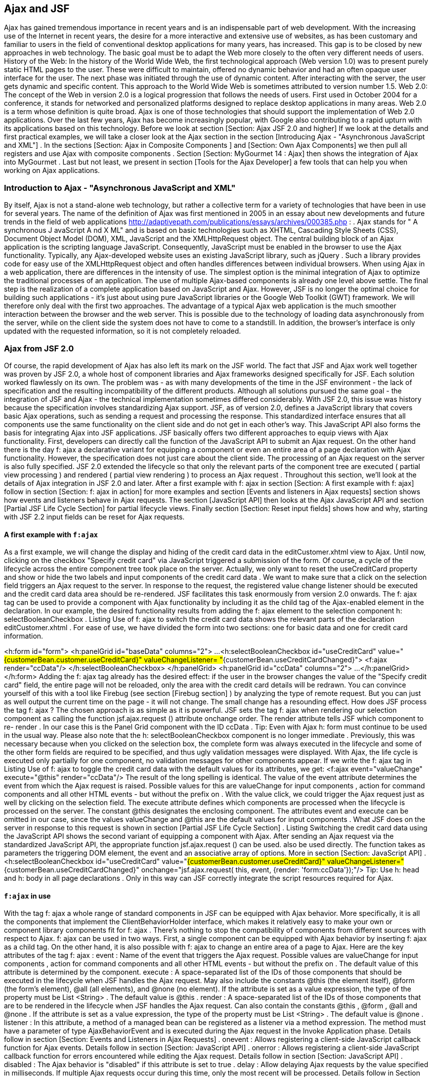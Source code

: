 == Ajax and JSF

Ajax has gained tremendous importance in recent years and is an indispensable part of web development. With the increasing use of the Internet in recent years, the desire for a more interactive and extensive use of websites, as has been customary and familiar to users in the field of conventional desktop applications for many years, has increased. This gap is to be closed by new approaches in web technology. The basic goal must be to adapt the Web more closely to the often very different needs of users. 
History of the Web: In the history of the World Wide Web, the first technological approach (Web version 1.0) was to present purely static HTML pages to the user. These were difficult to maintain, offered no dynamic behavior and had an often opaque user interface for the user. 
The next phase was initiated through the use of dynamic content. After interacting with the server, the user gets dynamic and specific content. This approach to the World Wide Web is sometimes attributed to version number 1.5. 
Web 2.0: The concept of the Web in version 2.0 is a logical progression that follows the needs of users. First used in October 2004 for a conference, it stands for networked and personalized platforms designed to replace desktop applications in many areas. 
Web 2.0 is a term whose definition is quite broad. Ajax is one of those technologies that should support the implementation of Web 2.0 applications. Over the last few years, Ajax has become increasingly popular, with Google also contributing to a rapid upturn with its applications based on this technology. 
Before we look at section [Section: Ajax JSF 2.0 and higher] If we look at the details and first practical examples, we will take a closer look at the Ajax section in the section [Introducing Ajax - "Asynchronous JavaScript and XML"] . In the sections [Section: Ajax in Composite Components ] and [Section: Own Ajax Components] we then pull all registers and use Ajax with composite components . Section [Section:  MyGourmet 14 : Ajax] then shows the integration of Ajax into MyGourmet . Last but not least, we present in section [Tools for the Ajax Developer] a few tools that can help you when working on Ajax applications.

=== Introduction to Ajax - "Asynchronous JavaScript and XML"

By itself, Ajax is not a stand-alone web technology, but rather a collective term for a variety of technologies that have been in use for several years. The name of the definition of Ajax was first mentioned in 2005 in an essay about new developments and future trends in the field of web applications http://adaptivepath.com/publications/essays/archives/000385.php : . Ajax stands for " A synchronous J avaScript A nd X ML" and is based on basic technologies such as XHTML, Cascading Style Sheets (CSS), Document Object Model (DOM), XML, JavaScript and the XMLHttpRequest object.
The central building block of an Ajax application is the scripting language JavaScript. Consequently, JavaScript must be enabled in the browser to use the Ajax functionality. Typically, any Ajax-developed website uses an existing JavaScript library, such as jQuery . Such a library provides code for easy use of the XMLHttpRequest object and often handles differences between individual browsers.
When using Ajax in a web application, there are differences in the intensity of use. The simplest option is the minimal integration of Ajax to optimize the traditional processes of an application. The use of multiple Ajax-based components is already one level above settle. The final step is the realization of a complete application based on JavaScript and Ajax. However, JSF is no longer the optimal choice for building such applications - it's just about using pure JavaScript libraries or the Google Web Toolkit (GWT) framework. We will therefore only deal with the first two approaches.
The advantage of a typical Ajax web application is the much smoother interaction between the browser and the web server. This is possible due to the technology of loading data asynchronously from the server, while on the client side the system does not have to come to a standstill. In addition, the browser's interface is only updated with the requested information, so it is not completely reloaded.

=== Ajax from JSF 2.0

Of course, the rapid development of Ajax has also left its mark on the JSF world. The fact that JSF and Ajax work well together was proven by JSF 2.0, a whole host of component libraries and Ajax frameworks designed specifically for JSF. Each solution worked flawlessly on its own. The problem was - as with many developments of the time in the JSF environment - the lack of specification and the resulting incompatibility of the different products. Although all solutions pursued the same goal - the integration of JSF and Ajax - the technical implementation sometimes differed considerably. With JSF 2.0, this issue was history because the specification involves standardizing Ajax support.
JSF, as of version 2.0, defines a JavaScript library that covers basic Ajax operations, such as sending a request and processing the response. This standardized interface ensures that all components use the same functionality on the client side and do not get in each other's way. 
This JavaScript API also forms the basis for integrating Ajax into JSF applications. JSF basically offers two different approaches to equip views with Ajax functionality. First, developers can directly call the function of the JavaScript API to submit an Ajax request. On the other hand there is the day f: ajax a declarative variant for equipping a component or even an entire area of ​​a page declaration with Ajax functionality. 
However, the specification does not just care about the client side. The processing of an Ajax request on the server is also fully specified. JSF 2.0 extended the lifecycle so that only the relevant parts of the component tree are executed ( partial view processing ) and rendered ( partial view rendering ) to process an Ajax request . 
Throughout this section, we'll look at the details of Ajax integration in JSF 2.0 and later. After a first example with f: ajax in section [Section: A first example with f: ajax] follow in section [Section: f: ajax in action] for more examples and section [Events and listeners in Ajax requests] section shows how events and listeners behave in Ajax requests. The section [JavaScript API] then looks at the Ajax JavaScript API and section [Partial JSF Life Cycle Section] for partial lifecycle views. Finally section [Section: Reset input fields] shows how and why, starting with JSF 2.2 input fields can be reset for Ajax requests.

==== A first example with `f:ajax`

As a first example, we will change the display and hiding of the credit card data in the editCustomer.xhtml view to Ajax. Until now, clicking on the checkbox "Specify credit card" via JavaScript triggered a submission of the form. Of course, a cycle of the lifecycle across the entire component tree took place on the server. Actually, we only want to reset the useCreditCard property and show or hide the two labels and input components of the credit card data .
We want to make sure that a click on the selection field triggers an Ajax request to the server. In response to the request, the registered value change listener should be executed and the credit card data area should be re-rendered. JSF facilitates this task enormously from version 2.0 onwards. The f: ajax tag can be used to provide a component with Ajax functionality by including it as the child tag of the Ajax-enabled element in the declaration. In our example, the desired functionality results from adding the f: ajax element to the selection component h: selectBooleanCheckbox . Listing Use of f: ajax to switch the credit card data shows the relevant parts of the declaration editCustomer.xhtml . For ease of use, we have divided the form into two sections: one for basic data and one for credit card information.

<h:form id="form">
  <h:panelGrid id="baseData" columns="2">
    ...
    <h:selectBooleanCheckbox id="useCreditCard"
        value="#{customerBean.customer.useCreditCard}"
        valueChangeListener=
            "#{customerBean.useCreditCardChanged}">
      <f:ajax render="ccData"/>
    </h:selectBooleanCheckbox>
  </h:panelGrid>
  <h:panelGrid id="ccData" columns="2">
    ...
  </h:panelGrid>
</h:form>
Adding the f: ajax tag already has the desired effect: if the user in the browser changes the value of the "Specify credit card" field, the entire page will not be reloaded, only the area with the credit card details will be redrawn. You can convince yourself of this with a tool like Firebug (see section [Firebug section] ) by analyzing the type of remote request. But you can just as well output the current time on the page - it will not change. 
The small change has a resounding effect. How does JSF process the tag f: ajax ? The chosen approach is as simple as it is powerful. JSF sets the tag f: ajax when rendering our selection component as calling the function jsf.ajax.request () attribute onchange order. The render attribute tells JSF which component to re- render . In our case this is the Panel Grid component with the ID ccData .
Tip: Even with Ajax h: form must continue to be used in the usual way.
Please also note that the h: selectBooleanCheckbox component is no longer immediate . Previously, this was necessary because when you clicked on the selection box, the complete form was always executed in the lifecycle and some of the other form fields are required to be specified, and thus ugly validation messages were displayed. With Ajax, the life cycle is executed only partially for one component, no validation messages for other components appear. 
If we write the f: ajax tag in Listing Use of f: ajax to toggle the credit card data with the default values ​​for its attributes, we get:
<f:ajax event="valueChange" execute="@this" render="ccData"/>
The result of the long spelling is identical. The value of the event attribute determines the event from which the Ajax request is raised. Possible values ​​for this are valueChange for input components , action for command components and all other HTML events - but without the prefix on . With the value click, we could trigger the Ajax request just as well by clicking on the selection field. The execute attribute defines which components are processed when the lifecycle is processed on the server. The constant @this designates the enclosing component. The attributes event and execute can be omitted in our case, since the values valueChange and @this are the default values ​​for input components . What JSF does on the server in response to this request is shown in section [Partial JSF Life Cycle Section] . 
Listing Switching the credit card data using the JavaScript API shows the second variant of equipping a component with Ajax. After sending an Ajax request via the standardized JavaScript API, the appropriate function jsf.ajax.request () can be used. also be used directly. The function takes as parameters the triggering DOM element, the event and an associative array of options. More in section [Section: JavaScript API] .
 <h:selectBooleanCheckbox id="useCreditCard"
    value="#{customerBean.customer.useCreditCard}"
    valueChangeListener="#{customerBean.useCreditCardChanged}"
    onchange="jsf.ajax.request(
        this, event, {render: 'form:ccData'});"/>
Tip: Use h: head and h: body in all page declarations . Only in this way can JSF correctly integrate the script resources required for Ajax.

==== `f:ajax` in use

With the tag f: ajax a whole range of standard components in JSF can be equipped with Ajax behavior. More specifically, it is all the components that implement the ClientBehaviorHolder interface, which makes it relatively easy to make your own or component library components fit for f: ajax . There's nothing to stop the compatibility of components from different sources with respect to Ajax. 
f: ajax can be used in two ways. First, a single component can be equipped with Ajax behavior by inserting f: ajax as a child tag. On the other hand, it is also possible with f: ajax to change an entire area of ​​a page to Ajax. 
Here are the key attributes of the tag f: ajax :
event : 
Name of the event that triggers the Ajax request. Possible values ​​are valueChange for input components , action for command components and all other HTML events - but without the prefix on . The default value of this attribute is determined by the component.
execute : 
A space-separated list of the IDs of those components that should be executed in the lifecycle when JSF handles the Ajax request. May also include the constants @this (the element itself), @form (the form's element), @all (all elements), and @none (no element). If the attribute is set as a value expression, the type of the property must be List <String> . The default value is @this .
render : 
A space-separated list of the IDs of those components that are to be rendered in the lifecycle when JSF handles the Ajax request. Can also contain the constants @this , @form , @all and @none . If the attribute is set as a value expression, the type of the property must be List <String> . The default value is @none .
listener : 
In this attribute, a method of a managed bean can be registered as a listener via a method expression. The method must have a parameter of type AjaxBehaviorEvent and is executed during the Ajax request in the Invoke Application phase. Details follow in section [Section: Events and Listeners in Ajax Requests] .
onevent : 
Allows registering a client-side JavaScript callback function for Ajax events. Details follow in section [Section: JavaScript API] .
onerror : 
Allows registering a client-side JavaScript callback function for errors encountered while editing the Ajax request. Details follow in section [Section: JavaScript API] .
disabled : 
The Ajax behavior is "disabled" if this attribute is set to true .
delay : 
Allow delaying Ajax requests by the value specified in milliseconds. If multiple Ajax requests occur during this time, only the most recent will be processed. Details follow in Section [Section: Controlling the Ajax Queue] .
resetValues : 
JSF 2.2 allows the selective resetting of input fields for Ajax requests. Details follow in section [section: Reset input fields] .
Let's look at a few short examples. The first example includes a form with two input fields for the first name and last name of a person and a button. Below the button there is a text field with which the complete name is displayed. Without Ajax, a click on the button will cause a normal submit followed by a rebuild of the view. In this case, the entered name is only visible in the text field after the transfer. 
Listing f: ajax in action: Example 1 already shows the example in a variant extended with Ajax. The day f: ajax causes the Ajax button to trigger the execution of the two input components and the rendering of the text box. If you enter a first and last name in the browser and activate the button, the text field will be updated without rebuilding the view.
 <h:form id="form">
  <h:panelGrid columns="1">
    <h:inputText id="first" value="#{test.first}"/>
    <h:inputText id="last" value="#{test.last}"/>
    <h:commandButton value="Show">
      <f:ajax execute="first last" render="name"/>
    </h:commandButton>
  </h:panelGrid>
  <h:outputText id="name" value="#{test.name}"/>
</h:form>
The execute attribute contains the IDs first and last of the two input components and the render attribute the ID name of the text component. These values ​​are included in the Ajax request, and JSF executes the lifecycle for only the two input components, and then renders the text box. The event attribute is not set explicitly, but for h: commandButton , action is defined as the default event .
Tip: Components that are re-rendered using Ajax - whose IDs therefore occur in the render attribute of f: ajax - must always be present in the DOM of the page (see section [Section: Ajax in composite components ] ).
In the second example, an additional f: ajax tag is used to give Ajax behavior to a whole area of ​​the declaration. Listing f: ajax in action: Example 2 shows the extended declaration.
 <h:form id="form">
  <f:ajax render="name">
    <h:panelGrid columns="1">
      <h:inputText id="first" value="#{test.first}"/>
      <h:inputText id="last" value="#{test.last}"/>
      <h:commandButton value="Show">
        <f:ajax execute="first last" render="name"/>
      </h:commandButton>
    </h:panelGrid>
  </f:ajax>
  <h:outputText id="name" value="#{test.name}"/>
</h:form>
Since f: ajax does not define an event in the event attribute , only those components within the tag that have a default event are equipped with Ajax behavior. Specifically, these are the two input components with the valueChange event . The Ajax behavior of the button for the default event already determines the inner f: ajax tag and therefore does not change. With the added Ajax functionality, the text box will now be re-rendered each time the browser changes one of the two input fields. 
Table tab: ajax-default-events shows an overview of all standard components with default events .
component	Default event
h: commandButton	action
h: commandLink	action
h: inputText	value change
h: input textarea	value change
h: input secret	value change
h: selectBooleanCheckbox	value change
h: selectOneRadio	value change
h: selectOneListbox	value change
h: selectOneMenu	value change
h: selectManyCheckbox	value change
h: selectManyListbox	value change
h: selectManyMenu	value change
Listing f: ajax in action: Example 3 shows the same example as Listing f: ajax in action: Example 2 , with the difference that in the outer f: ajax tag the event attribute is set to dblclick .
 <h:form id="form">
  <f:ajax event="dblclick" render="name">
    <h:panelGrid columns="1">
      <h:inputText id="first" value="#{test.first}"/>
      <h:inputText id="last" value="#{test.last}"/>
      <h:commandButton value="Show">
        <f:ajax execute="first last" render="name"/>
      </h:commandButton>
    </h:panelGrid>
  </f:ajax>
  <h:outputText id="name" value="#{test.name}"/>
</h:form>
Due to this small change, all components within f: ajax now trigger an Ajax request after a double-click. The same applies to the panel grid and the button, which now has two different events with Ajax behavior. 
The next example in Listing f: ajax in action: Again, Example 4 is only a variant of the already known form. This time, however, there are two text boxes for outputting the name: the first is inside the form and has the ID inside . The second text box is outside and listening for the ID outer, The outer field should be updated whenever the value of one of the input fields changes, whereas the inner field should be updated by clicking on the button. That should not be a problem in and of itself. If the render attribute of the inner f: ajax tag is set to inner and outer to outer , then this behavior should happen. But it does not - JSF already complains when loading the page that the ID outer does not exist. Why this is so, we clarify the same.
 <h:form id="form">
  <f:ajax render=":outer">
    <h:panelGrid columns="1">
      <h:inputText id="first" value="#{test.first}"/>
      <h:inputText id="last" value="#{test.last}"/>
      <h:commandButton value="Show">
        <f:ajax execute="first last" render="inner"/>
      </h:commandButton>
    </h:panelGrid>
  </f:ajax>
  <h:outputText id="inner" value="#{test.name}"/>
</h:form>
<h:outputText id="outer" value="#{test.name}"/>
The problem is caused by the text field outside the form and is due to the calculation of the client IDs for Ajax requests. JSF uses the method UIComponent.findComponent () , which applies a specific algorithm to find the component with the given ID. This algorithm assumes that the passed ID is relative to the next highest naming container. So in our case we try to resolve the component with the ID outer as a child of the form with the ID form . This can not work, however, since the text box is outside. The solution to this problem is simple: findComponent () treats all IDs with a leading colon as absolute IDs, which are resolved starting at the root node of the component tree. So we just need to set the render attribute in the outer f: ajax tag to : outer to get the functionality you want.

==== Events and Listeners in Ajax Requests

In this section, we'll take a closer look at events and listeners in Ajax queries. The use of action methods and event handling methods for Action or Value Change events works the same as in non-Ajax requests. 
In the example in Listing h: selectOneMenu with f: ajax and Value-Change-Listener we show you how to combine two h: selectOneMenu- components with simple means . The choices of the second component should depend on the selection made in the first component and be updated via Ajax. A good example of this is the selection of a country and a matching state. With the f: ajax Tag we miss the first component the necessary Ajax behavior.
 <h:selectOneMenu id="country" value="#{test.country}"
    valueChangeListener="#{test.countryChanged}">
  <f:selectItems value="#{test.countryItems}"/>
  <f:ajax render="state"/>
</h:selectOneMenu>
<h:selectOneMenu id="state" value="#{test.state}">
  <f:selectItems value="#{test.stateItems}"/>
</h:selectOneMenu>
On the h: selectOneMenu component to select the country, the test.countryChanged method is registered as a value change listener. Whenever a user changes the value in the browser, an Ajax request is issued and the life cycle is executed partially for that component. Because the user changed the value, JSF also calls the value change listener. In this method, the list of states is first reset depending on the country selected. Then the currently selected state will be reset to zero . Listing Value Change Listener for initializing the states shows the relevant code. The h: selectOneMenu component with the ID state will then be re-rendered and updated in the browser with the new values.
 public void countryChanged(ValueChangeEvent ev) {
  state = null;
  updateStateItems((String)ev.getNewValue());
}
private void updateStateItems(String country) {
  if (country != null) {
    stateItems = stateItemsMap.get(country);
  } else {
    stateItems = new ArrayList<SelectItem>();
  }
}
The currently selected country is retrieved from the passed event in the method countryChanged and not from the country property of the managed bean. The value change listener is already called in the process validation phase of the lifecycle and the value selected by the user has therefore not yet been written back to the property. 
As an alternative to the value change listener, an Ajax listener can also be used here. f: ajax offers the option of specifying a method expression in the attribute listener . Listing h: selectOneMenu with f: ajax and Ajax listener shows the example from above with an Ajax listener. The value change listener is no longer needed in this case.
 <h:selectOneMenu id="country" value="#{test.country}">
  <f:selectItems value="#{test.countryItems}"/>
  <f:ajax render="state" listener="#{test.countryChanged}"/>
</h:selectOneMenu>
<h:selectOneMenu id="state" value="#{test.state}">
  <f:selectItems value="#{test.stateItems}"/>
</h:selectOneMenu>
An Ajax listener method must have an AjaxBehaviorEvent parameter , as Listing Ajax lists to initialize the states . The content of the method differs from the Value-Change-Listener to the Listing Value-Change-Listener for initializing the federal states . After JSF first calls the Ajax listener in the invoke application phase, the value in the country property is already up to date. The updateStateItems method has not changed compared to Listing Value Change listeners for initializing the states .
 public void countryChanged(AjaxBehaviorEvent ev) {
  state = null;
  updateStateItems(country);
}
In section [Partial JSF Life Cycle Section] , the partial lifecycle of Ajax requests is examined in more detail.

==== JavaScript API

JSF defines as of version 2.0 a JavaScript library as a client-side basis for the integration of Ajax. The library is stored in the resource named jsf.js in the library javax.faces . If you use Ajax declaratively with the f: ajax tag , you do not have to worry about including this resource. Only when using the JavaScript API directly do you need to specify:
<h:outputScript name="jsf.js" library="javax.faces"
    target="head"/>
You do not have to worry about the script resource jsf.js itself. It is included in the standard delivery of JSF and is included in the jar files. When using the JavaScript API, it is important to use h: head and h: body in the page declaration. Only then can it be guaranteed that the script will arrive correctly in the rendered output at the browser. 
Here is a list of the key features of the JavaScript API:
jsf.ajax.request (source, event, options) : 
This method sends an Ajax request to the server.
jsf.ajax.response (request, context) : 
This method handles the server's response to the Ajax request and is not relevant to end users.
jsf.ajax.addOnError (callback) : 
This method registers a callback function to handle errors that occurred while processing the Ajax request.
jsf.ajax.addOnEvent (callback) : 
This method registers a callback function to handle Ajax events.

===== Sending Ajax Requests
The jsf.ajax.request (source, event, options) method is the core of JSF's JavaScript API. It alone is responsible for sending asynchronous Ajax requests to the server. The tag f: ajax is just a simpler variant to bring the Ajax behavior into the view by declarative means. When rendering, JSF again makes a call to the jsf.ajax.request () function . 
The source and event parameters pass the DOM and DOM events that are responsible for triggering the Ajax request. The third parameter options is an associative array that passes more options as key-value pairs to the function. These options largely correspond to the already known attributes from f: ajax . About execute IDs are to be executed components indicated and render IDs of components that are to be redrawn. While the use of f: ajax in most cases a relative ID is sufficient, when calling the JavaScript function always the complete client ID must be specified. The function operates directly at the DOM level and can not resolve relative IDs via the JSF component tree. 
The function jsf.ajax.request () Builds the Ajax request and sends it to the server asynchronously. What JSF does exactly with this request is given in Section [Partial JSF Life Cycle Section] . As soon as the response to the request comes back from the server, if successful, the jsf.ajax.response () function is called to process the response and, if necessary, to rebuild parts of the view. 
Listing Example 5 with Ajax via JavaScript shows again the example with the two selection lists from the last section. This time, however, the Ajax behavior is implemented directly through the JavaScript API. Just as before, changing the value in the first component triggers an Ajax request that causes the second component to redraw.
 <h:form id="form">
  <h:selectOneMenu id="country" value="#{test.country}"
      valueChangeListener="#{test.changeCountry}"
      onchange="jsf.ajax.request(
          this, event, {render: 'form:state'})">
    <f:selectItems value="#{test.countryItems}"/>
  </h:selectOneMenu>
  <h:selectOneMenu id="state" value="#{test.state}">
    <f:selectItems value="#{test.stateItems}"/>
  </h:selectOneMenu>
</h:form>

===== Handling Status and Errors of Ajax Requests

The jsf.ajax.addOnEvent (callback) function can register a callback function to handle the status of Ajax requests. The callback function is given an object with more detailed information about the event, whereby, in particular, the status property is interesting. It takes the values begin for the event just before the request is sent to the server, complete for the event after the response comes back from the server, and success for the event upon successful completion of the request. The callback function is therefore called three times for each Ajax request. Listing callback function for Ajax events shows a function that outputs a message for each event. In Section [Section: The Composite Component mc: ajaxStatus] , we'll show you how to use the simplest means to create a composite component to represent an Ajax status message.
 var processEvent = function processEvent(data) {
  if (data.status == "begin") {
    alert('Begin');
  } else if (data.status == "complete") {
    alert('Complete');
  } else if (data.status == "success") {
    alert('Success');
  }
}
jsf.ajax.addOnEvent(processEvent);
A function registered via jsf.ajax.addOnEvent () is called on every Ajax request. addOnEvent () can also be called multiple times in succession to register more than one function. If you need a callback function for a specific Ajax request, you can with the attribute onevent of f: ajax or when calling jsf.ajax.request () as an option with the key onevent register. 
With the function jsf.ajax.addOnError (callback) A callback function can be registered which is called when an error occurs while an Ajax request is being processed. The callback function is also provided here with an object with detailed information. The status property can take the values httpError , serverError , malformedXML, or emptyResponse . 
A function registered via jsf.ajax.addOnError () is called in the event of an error on every Ajax request. addon error () can also be called multiple times in succession to register more than one function. If you need a callback function for a particular Ajax request, you can register it as an option with the onerror key by using the onerror attribute of f: ajax or by calling jsf.ajax.request () .

==== Partial JSF life cycle

One of the key features of a reasonable Ajax integration is partial view processing and partial view rendering of the component tree. In response to an Ajax request, in the first step, the lifecycle should not be executed for the complete component tree, but only for the components specified in the request. In the second step, as a result of the request, another part of the component tree, which does not have to match the first part, is rendered. 
Starting with version 2.0, JSF supports partial execution and rendering directly with the standard lifecycle. This is the lifecycle, as in Figure lifecycle with Ajax to recognize, divided into the two logical areas of execution and rendering .

Which components are used in the two areas is determined by the parameters of the Ajax request. Their values ​​correspond to the values ​​of the f: ajax attributes execute and render or the parameters of the same name in the associative array of the function jsf.ajax.request () . 
Table tab: ajax-request-params shows the most important parameters of the Ajax request from the introductory example in section [Section: A first example with f: ajax] . JSF uses the parameter javax.faces.partial.ajax to know that this is an Ajax request and that the lifecycle must be partially executed. The parameter javax.faces.source indicates which component triggered the request, and the remaining two parameters determine which components are executed and rendered.
parameter	value
javax.faces.partial.ajax	true
javax.faces.source	form: useCreditCard
javax.faces.partial.execute	form: useCreditCard
javax.faces.partial.render	form: grid
However, you do not have to worry about these parameters. JSF automatically completes the creation and submission of the Ajax request in the background. All you have to do is specify which components should be executed and rendered - and only if these data differ from the default values.

==== Check Ajax queue

JSF 2.2: With JSF 2.2 it is possible to influence the client-side queue of Ajax requests. The new delay attribute of f: ajax allows Ajax requests to be delayed by the value specified in milliseconds. If multiple Ajax requests occur during this period, only the most recent will be processed. This functionality is tailor-made for Ajax requests triggered by keyboard events. The classical application scenario for this is the automatic completion of user input. 
The example in Listing Example for delay of f: ajax shows an input component that triggers an Ajax request each time the user presses the button. With the value 300 for delay Ensures that the server is not bombarded with requests when the user types quickly. If several Ajax requests occur within the specified 300 milliseconds, only the most recent one is processed.
 <h:inputText value="#{bean.product}">
  <f:ajax event="keyup" render="result" delay="300"/>
</h:inputText>
<h:panelGroup id="result">
  <ui:repeat value="#{bean.products}" var="p">
    #{p}<br/>
  </ui:repeat>
</h:panelGroup>

==== Reset input fields

JSF 2.2: With the new attribute resetValues of f: ajax , starting with JSF 2.2, a previously known problem can be elegantly solved. In some cases, during Ajax requests, JSF can update the value of input components only if explicitly previously reset. For this, the new attribute resetValues must be set to true in f: ajax . In this case, before the render phase, JSF resets all of the input components specified in the render attribute by calling the UIViewRoot.resetValues method . Why this can be necessary is shown in the example in Listing 
Example of resetValues . The code looks perfect at first glance. However, a closer look reveals a potential problem.
 <h:form id="form">
  <h:messages id="msgs"/>
  <h:inputText id="v1" value="#{bean.value1}"/>
  <h:commandLink value="+1" action="#{bean.incValue1}">
    <f:ajax render="v1"/>
  </h:commandLink>
  <h:inputText id="v2" value="#{bean.value2}">
    <f:validateLongRange minimum="10"/>
  </h:inputText>
  <h:commandButton value="Save">
    <f:ajax execute="v1 v2" render="msgs v1 v2"/>
  </h:commandButton>
</h:form>
As long as the user only clicks on the "+1" link, everything works perfectly. During the Ajax request, the value1 property is first incremented by one in the action method , and then the input field is rendered with the new value. 
The problems do not begin until the user presses the save button with an invalid value for the second input field. In this case, the validation fails for the component with ID v2 . However, after we have included the ID of h: messages as a precaution in the render attribute , the user gets an error message as expected.
So far, everything works as expected, but now when you click on the "+1" link, the updated value is no longer displayed (although it is actually increased). The reason for this is quickly found. During the request with the invalid value for v2 , JSF set the local value for both components in the process validation phase. Because of the validation error this was never reset. Since the local value always takes precedence over the value in the model when rendering, the value of the value1 property updated only in the model is not displayed. 
Exactly this problem can be avoided by setting resetValues . The following example shows the perfectly working variant of the "+1" link.
<h:commandLink value="+1" action="#{bean.incValue1}">
  <f:ajax render="v1" resetValues="true"/>
</h:commandLink>

=== Ajax in composite components

In the next example we will change the composite component collapsiblePanel created in section Section: The component mc: collapsiblePanel to Ajax. In the current version, the entire page is rebuilt each time the user clicks on the icon to fold and unfold the content - a behavior that is no longer up-to-date. Rather, when clicking on the icon only the content of the panel should be displayed or hidden. 
Nothing easier than that. As in the last example, the Ajax support can be realized with a single line. After we want to change the rendering of the page triggered by the component h: commandButton to Ajax, we add the tag f: ajax there. listing Ajax in the composite component collapsiblePanel shows the implementation part of the composite component with Ajax support.
 <cc:implementation>
  <h:panelGroup layout="block"
      styleClass="collapsiblePanel-header">
    <h:commandButton id="toggle"
        actionListener="#{cc.toggle}"
        styleClass="collapsiblePanel-img"
        image="#{resource[cc.collapsed ?
           'mygourmet:toggle-plus.png' :
           'mygourmet:toggle-minus.png']}">
      <f:ajax render="@this panel-content"/>
    </h:commandButton>
    <cc:renderFacet name="header"/>
  </h:panelGroup>
  <h:panelGroup id="panel-content" layout="block">
    <h:panelGroup rendered="#{!cc.collapsed}">
      <cc:insertChildren/>
    </h:panelGroup>
  </h:panelGroup>
</cc:implementation>
In the render phase of the partial lifecycle, we need to re-render two components in this case. On the one hand the panel group with the content of the component and on the other hand also the button itself, because the icon changes depending on the fold-in state. The simultaneous rendering of multiple components is expected to cause no problems for JSF. The render attribute picks up any number of space-separated IDs, again with the @this constant representing the enclosing component. 
As you may have noticed, compared to the non-Ajax version, the tag cc: insertChildren is from two h: panelGroupEnclosed in tags. It is not a mistake, but a necessary action for Ajax to work properly. The explanation is plausible: Since the panel group is re-rendered with the identifier panel-content in response to the Ajax request and replaced in the browser, it must always exist there. With only one panel group, the rendered output would disappear from the DOM after the first collapse and could not be faded in anymore. 
The f: ajax tag in Listing Ajax in the composite component collapsiblePanel is an abbreviated form of the following tag:
<f:ajax event="action" execute="@this"
    render="@this panel-content"/>
As in the last example, the attributes event and execute can also be omitted here in favor of the default values. Command components define action as the default event for f: ajax if no other value is specified. 
But that's not all. We go one step further and also move part of the content added to the composite component to Ajax. In the viewCustomer.xhtml view , the list of addresses of a customer is contained in a composite component of the type dataTable (see section Section: The component mc: dataTable ). The table is in turn into one embedded collapsiblePanel component. In the table, there is an h: commandLink component for deleting the address for each address. Clicking on this link should trigger an Ajax request and cause the table to be redrawn. 
Listing Ajax composite component collapsiblePanel The insert shows the relevant parts of the page declaration show-Customer.xhtml with the link converted to Ajax.
 <mc:collapsiblePanel id="addressPanel"
    collapsed="#{customerBean.collapsed}">
  <f:facet name="header">
    <h3>#{msgs.title_addresses}</h3>
  </f:facet>
  <mc:dataTable id="addresses" var="address"
      value="#{customerBean.customer.addresses}">
    ...
    <h:column>
      <h:commandLink action="#{addressBean.edit(address)}"
          value="#{msgs.edit}"/> 
      <h:commandLink value="#{msgs.delete}"
          action="#{customerBean.deleteAddress(address)}">
        <f:ajax render=":form:addressPanel:addresses"/>
      </h:commandLink>
    </h:column>
  </mc:dataTable>
</mc:collapsiblePanel>
With f: ajax the link component gets inoculated with the Ajax behavior. When the user activates the link in the browser, an Ajax request is sent to the server. JSF runs the life cycle for the h: commandLink component and then renders the table. Please note the shape of the ID in the render attribute : The leading colon indicates an absolute ID. This step becomes necessary when there are several naming containers between the triggering and the rendering components.
This example shows very well how well the individual features in JSF harmonize with each other. Integrating Ajax into composite components provides an easy way to build components with outward-transparent Ajax support.

=== Custom Ajax components

In this section, we'll show you how simple yet powerful the JSF Ajax integration is by using two composite components. The ajaxStatus and ajaxPoll components directly use the JavaScript API to provide advanced Ajax functionality.

==== The composite component `mc:ajaxStatus`

Increasing the use of Ajax reduces the number of requests for a complete reload. In addition to the many advantages that Ajax brings with it, there is also a small disadvantage. The browser does not display any status message while an Ajax request is being processed. With every complete page setup, the user will see a progress bar or a message telling the status of the page layout - not so with Ajax requests. And although Ajax significantly shortens the time between inquiry and response, there may be unclear situations for the user. For this reason, we create a component that displays a status message while an Ajax request is active. 
With the information about the JavaScript API from section [Section: JavaScript-API] it is easy to create such a component. All we need is a status message and a JavaScript function, which is registered as jsf.ajax.addOnEvent () as a callback and dynamically fades in and displays the status message. We then pack this together into a composite component and the Ajax status component is finished. Listing composite component ajaxStatus shows the declaration.
 <cc:interface>
  <cc:attribute name="text" default="Loading"/>
  <cc:attribute name="style"/>
  <cc:attribute name="styleClass"
      default="ajax-progress"/>
</cc:interface>
<cc:implementation>
  <h:outputStylesheet library="mygourmet"
      name="components.css"/>
  <h:outputScript name="jsf.js" library="javax.faces"
      target="head"/>
  <h:outputScript name="ajaxStatus.js"
      library="mygourmet" target="head"/>
  <script type="text/javascript">
    registerAjaxStatus('#{cc.clientId}:msg');
  </script>
  <div id="#{cc.clientId}:msg" class="#{cc.attrs.styleClass}"
      style="display: none;#{cc.attrs.style}">
    #{cc.attrs.text}
  </div>
</cc:implementation>
The interface of the component is not very exciting. It only consists of the three attributes text for the status message and style and styleClass to adapt the appearance to your own needs. 
In the implementation part, first required resources are loaded. These include the stylesheet components.css , the jsf.js JavaScript library, and the ajaxStatus.js script with the functionality of the component. Then, by calling the function registerAjaxStatus () defined in ajax-Status.js Registered a callback for the current component. As a parameter, this function gets the ID of the div element with the status message. Finally, this element should be turned on and off during an Ajax request. Note once more the access to # {cc.clientId} for the ID . This is the only way to ensure that the Client ID rendered by JSF is actually used. The fade in and fade out is quite simply realized via the CSS property display , whereby the element is initially hidden with display: none in the attribute style . 
The really interesting aspect of the component is the one in Listing JavaScript for composite component ajaxStatus represented JavaScript code.
 function processAjaxUpdate(msgId) {
  function processEvent(data) {
    var msg = document.getElementById(msgId);
    if (data.status == "begin") {
      msg.style.display = '';
    } else if (data.status == "success") {
      msg.style.display = 'none';
    }
  }
  return processEvent;
};
function registerAjaxStatus(msgId) {
  jsf.ajax.addOnEvent(processAjaxUpdate(msgId));
}
The registerAjaxStatus () function registers a callback function with a call to jsf.ajax.addOnEvent () to show or hide the element with the passed ID. However, it does not register the function processAjaxUpdate () , as it may seem at first glance, but its inner function processEvent () . By nesting functions, it is possible to pass the ID of the element from outside, whereas the inner function gets the parameter data . Because for the inner function a closure is created, the passed ID is not lost and we have an elegant way to define multiple independent Ajax update components in one view. 
To use the component, just insert the <mc: ajaxUpdate /> tag in the declaration - assuming the prefix mc is defined accordingly.

==== The composite component `mc:ajaxPoll`

For some applications, it is necessary to update areas of a page at periodic intervals. Classic examples are pages with stock market prices, auctions or current sports results. Although JSF does not provide this functionality directly, it can be implemented in a composite component with just a few lines of JavaScript code. Again, the JavaScript API proves to be extremely useful. 
In the implementation part, the required resources are loaded first. These include JSF's JavaScript library jsf.js and the ajaxPoll.js script with the necessary functionality for the component. Subsequently, a call is made to the function defined in ajaxPoll.jsstartAjaxPoll () started the polling. As a parameter, this function gets the id of the div element, which is filled with custom content via cc: insertChildren , and the interval. Once again , refer to the ID to access # {cc.clientId} to get the correct client ID. Listing composite component ajaxPoll shows the declaration.
 <cc:interface>
  <cc:attribute name="interval" required="true"/>
</cc:interface>
<cc:implementation>
  <h:outputScript name="jsf.js" library="javax.faces"
      target="head"/>
  <h:outputScript name="ajaxPoll.js"
      library="mygourmet" target="head"/>
  <script type="text/javascript">
  startAjaxPoll('#{cc.clientId}',#{cc.attrs.interval});
  </script>
  <div id="#{cc.clientId}">
    <cc:insertChildren/>
  </div>
</cc:implementation>
The entire Ajax functionality of the component is in the script resource ajaxPoll.js . The code can be seen in Listing JavaScript for composite component ajaxPoll .
 function processPollEvent(interval) {
  return function(data) {
    if (data.status == 'success') {
      startAjaxPoll(data.source.id, interval);
    }
  };
}
function poll(clientId, interval) {
  var element = document.getElementById(clientId);
  element.mgPoll = true;
  jsf.ajax.request(element, null, {render: clientId,
      onevent: processPollEvent(interval)});
}
function startAjaxPoll(clientId, interval) {
  setTimeout("poll('"+clientId+"', "+interval+")", interval);
}
The starting point is the startAjaxPoll () function, which receives as parameters the ID of the DOM element to be updated and the interval between the Ajax requests. The Ajax request itself is issued in the poll () function , which is called in startAjaxPoll () via the JavaScript function setTimeout () after the milliseconds specified in the interval. The poll () function first looks for the DOM element for the submitted client ID, and then sends the query using jsf.ajax.request () . The trick is that via a callback function after successfully completing the request via startAjaxPoll () the entire process is started again. This creates the polling effect and ensures that no further requests are sent to the server in case of an error. 
The component still has a small flaw. If ajaxStatus is used at the same time , the status message is displayed with every update - a behavior that is not always appropriate. But even there is a very simple solution. As you may have noticed, in poll (), the mgPoll property is dynamically set to the DOM element. This property can then be used in the callback function of ajaxStatus with data.source.mgPoll be queried. If it is set, the message is not displayed. 
To use the component, only the tag mc: ajaxPoll with the desired content must be inserted in the declaration - provided that the prefix mc is defined accordingly. Here is an example with which a kind of clock is built into the view:
<mc:ajaxPoll interval="950">#{customerBean.time}</mc:ajaxPoll>

=== MyGourmet 14: Ajax

MyGourmet 14 is identical in functionality to MyGourmet 13 . The big difference lies in the integration of Ajax, which in some places avoids a complete reload of the view. The application is thus more fluid overall. Figure MyGourmet 14 with Ajax status shows a screenshot of view showCustomer.xhtml enabled Ajax status message.

So that users are always informed about the status of an Ajax request, we insert the composite component ajaxStatus directly in the template customerTemplate.xhtml into the header. Listing The component ajaxStatus in use shows the updated header area.
 <ui:define name="header">
  <h:graphicImage name="images/logo.png"/>
  <h1>#{msgs.title_main}</h1>
  <mc:ajaxStatus style="float:right; width: 100px;"/>
</ui:define>
After the Ajax requests in MyGourmet are processed fairly quickly, the status message flashes only briefly. If you want to look at them in their full glory, you can for example use Firebug to set a breakpoint in the script. 
The class DebugPhaseListener also got a small extension. Log messages at the beginning and at the end of each phase now tell you if the request is an Ajax request or not. To determine this, we call the isAjaxRequest () method of the partial view context, which can be reached via the faces context. Listing Extended version of the debug phase listener with Ajax support shows the source code.
 public class DebugPhaseListener implements PhaseListener {
  private static Log log = LogFactory.getLog(
      DebugPhaseListener.class);

  public void afterPhase(PhaseEvent ev) {
    String ajax = getAjaxText(ev.getFacesContext());
    PhaseId phaseId = ev.getPhaseId();
    log.debug("After phase: " + phaseId + ajax);
  }
  public void beforePhase(PhaseEvent ev) {
    String ajax = getAjaxText(ev.getFacesContext());
    PhaseId phaseId = ev.getPhaseId();
    log.debug("Before phase: " + phaseId + ajax);
  }
  public PhaseId getPhaseId() {
    return PhaseId.ANY_PHASE;
  }
  private String getAjaxText(FacesContext ctx) {
    return ctx.getPartialViewContext()
        .isAjaxRequest() ? " (Ajax)" : "";
  }
}
The rest of the changes include only those views of the application that have been enhanced with Ajax throughout the chapter. In addition to the dynamic display and hiding of the credit card data in editCustomer.xhtml, this also includes the collapsiblePanel with the addresses in the showCustomer.xhtml page . There is even the double Ajax functionality: in the composite component itself and in the embedded table for deleting an address. 
In section [Section: A first example with f: ajax] we already have a solution for the dynamic display and hiding of credit card data using f: ajax shown. The implementation presented there, however, still has a small flaw: If the credit card data changed in the displayed state, hidden and displayed again, the changes are lost. A closer look at the used f: ajax tag shows the reason. After we do not specify the execute attribute (and thus use the default value of @this ), JSF only handles the select box when performing the partial lifecycle execution. The changed data never arrive at the server and will be overwritten by the new rendering in the browser with the old values.

=== Tools for the Ajax developer

Ajax is not easy to use due to the large number of basic technologies used. If you want to build Ajax applications, support through suitable development tools is indispensable. The following list of tools is not exhaustive. We want to show you a number of tools that have proven themselves in the daily work with JSF projects.

==== Firebug

Firebug Firebug is available at http://getfirebug.com and as an add-on. It's an extension of Firefox that integrates a number of very useful web developer tools directly into the browser. Firebug is freely available and proves to be priceless in many situations. Especially when it comes to analyzing the DOM tree or debugging JavaScript code. Here is a list of the most important features:
Inspect and edit HTML code
Inspect and edit CSS rules
Debugging and profiling JavaScript code
Analyze the DOM
Analyze the HTTP traffic
The functionality and user-friendliness improve with each new version. In the meantime, there is even a list of very useful enhancements for Firebug itself. This includes, for example, YSlow for checking HTML pages for performance issues.

===== Analysis of the DOM Tree

If one tries to understand the update by the Ajax response with an editor, no change of the HTML code will be visible. The website was not completely reloaded, only the DOM tree was updated. The browser renders this DOM tree and displays it graphically. The change can only be visualized by visualizing the tree itself. Firebug provides the visual representation of the tree of HTML elements in the form of a directory structure. Figure Firebug with updated component shows the view showCustomer.xhtml with folded Addresses panel and activated Firebug .

It is also possible to search for nodes by their ID, tag name or attributes, have them highlighted in the browser or change their properties. Not only does Firebug show the current HTML code, it also highlights elements that have just changed. 
The bottom panel in Figure Firebug with updated component shows the DOM tree synchronized with the web page. The highlighted element is the div block of the panel that displays the list of addresses. For an initial request to the page, the panel is always unfolded. The collapsed state shown in the figure occurred only after the click on the icon in response to the Ajax request.
As soon as you select an element in the tree view, it is highlighted in color in the browser. It is also possible to display an item directly from the browser window. Additional information about the nodes, such as name, ID or properties, is available on the right side . There is also the option to switch to a JavaScript object view. As seen in Figure view with attributes and methods in Firebug , you can view all the methods and attributes of a JavaScript object.

Even if you use Internet Explorer, you do not have to do without a DOM inspector. As of version 8, a corresponding tool is even included in the standard scope of delivery. For older versions, the Internet Explorer Developer Toolbar is recommended. The Internet Explorer Developer Toolbar is available at the address .: .

===== JavaScript debugging
An irreplaceable tool for Ajax developers is a JavaScript debugger, such as Firebug for Firefox . This can be run at runtime JavaScript code of the web page or the Ajax library in steps. Thus, complex code becomes easier to understand, objects, their data and methods can be recognized and faulty behavior can be easily determined. As in conventional debuggers, it is possible to set breakpoints and to look at the state of variables and objects and call functions at this point in the Ajax application. A practice example can be seen in Figure JavaScript Debugging in Firebug .

Here a breakpoint was set in the script inputSpinner.js . As soon as the user clicks on one of the images to increase or decrease the value, the window of the debugger opens and the processing of the code stops exactly at this point. In the monitor window any conceivable JavaScript command can be entered. For example, here's the code to display the input spinner input box: <
document.getElementById('form:stars')
The Internet Explorer version 8 already comes as standard in the delivery of a quite useful developer tool with DOM browser and JavaScript debugger. An earlier version of is Microsoft Script Debugger Microsoft Script Debugger is under http://www.microsoft.com/downloads available .: available as freeware.
==== HTTP Debugger
Sometimes it can be quite useful to take a closer look at the history of the log. With an HTTP debugger it is possible to record all HTTP traffic. One of the best known tools in this area is the freely available HTTP debugger Fiddler (Windows) Fiddler is available at http://fiddler2.com .: . The cooperation with the browser is controlled by the program itself - it represents a local proxy. In the proxy must be entered under the connection settings with the data 127.0.0.1 and port 8888 . In Internet Explorer, no further settings have to be made, because the intermediate point is automatically recognized. Fiddler can be configured to stop the program from processing an HTTP request or an HTTP response, similar to a regular debugger, to see the current state of interaction. This is logged in the left pane of Fiddler as it shows the HTTP debugger Fiddler logs the HTTP traffic . In version 2 it is even possible to debug HTTPS connections.

The data displayed is the state of an Ajax request for the HTTP response. The upper right window displays the usual log information of the previous request. In our example, this is a POST request with the protocol version 1.1 in a given HTTP session. The window at the bottom right shows the payload of the answer. You can see the list, which is picked up by the XML HttpRequest object and subsequently inserted into the DOM tree. 
For Firefox, Firebug now also provides a very useful overview of all remote HTTP requests and allows easy switching between "full" and Ajax requests.

==== Web Developer Toolbar

An indispensable tool for Web developers for Firefox and Chrome is the add-on Web Developer Web Developer is available as an add-on to Firefox and Chrome, and at the address http://chrispederick.com/work/web-developer/ available .: . Roughly outlined, this add-on offers the following features:
Graphical award of individual HTML elements
Validation of HTML, CSS and other technologies
Formatted display of the source code
Freely definable size of the browser window
Visual output of HTML attributes
Manipulation of forms
Display CSS styles of individual HTML elements
Edit CSS and HTML and view the changes in real time
The most important function of the extension is the possibility of editing CSS and the immediate display of the changes. The writing and tedious constant switching to the browser can be avoided. The developer can immediately track the impact of individual CSS commands.